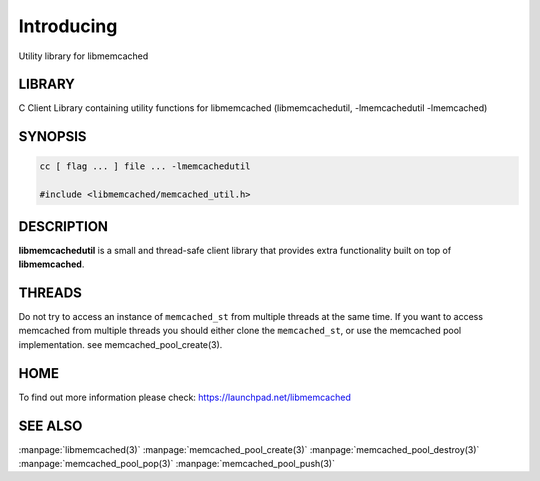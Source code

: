 ===========
Introducing
===========


Utility library for libmemcached


-------
LIBRARY
-------


C Client Library containing utility functions for libmemcached (libmemcachedutil, -lmemcachedutil -lmemcached)


--------
SYNOPSIS
--------


.. code-block:: perl

   cc [ flag ... ] file ... -lmemcachedutil
 
   #include <libmemcached/memcached_util.h>



-----------
DESCRIPTION
-----------


\ **libmemcachedutil**\  is a small and thread-safe client library that provides
extra functionality built on top of \ **libmemcached**\ .


-------
THREADS
-------


Do not try to access an instance of \ ``memcached_st``\  from multiple threads
at the same time. If you want to access memcached from multiple threads
you should either clone the \ ``memcached_st``\ , or use the memcached pool
implementation. see memcached_pool_create(3).


----
HOME
----


To find out more information please check:
`https://launchpad.net/libmemcached <https://launchpad.net/libmemcached>`_


--------
SEE ALSO
--------


:manpage:`libmemcached(3)`
:manpage:`memcached_pool_create(3)` :manpage:`memcached_pool_destroy(3)` :manpage:`memcached_pool_pop(3)` :manpage:`memcached_pool_push(3)`

